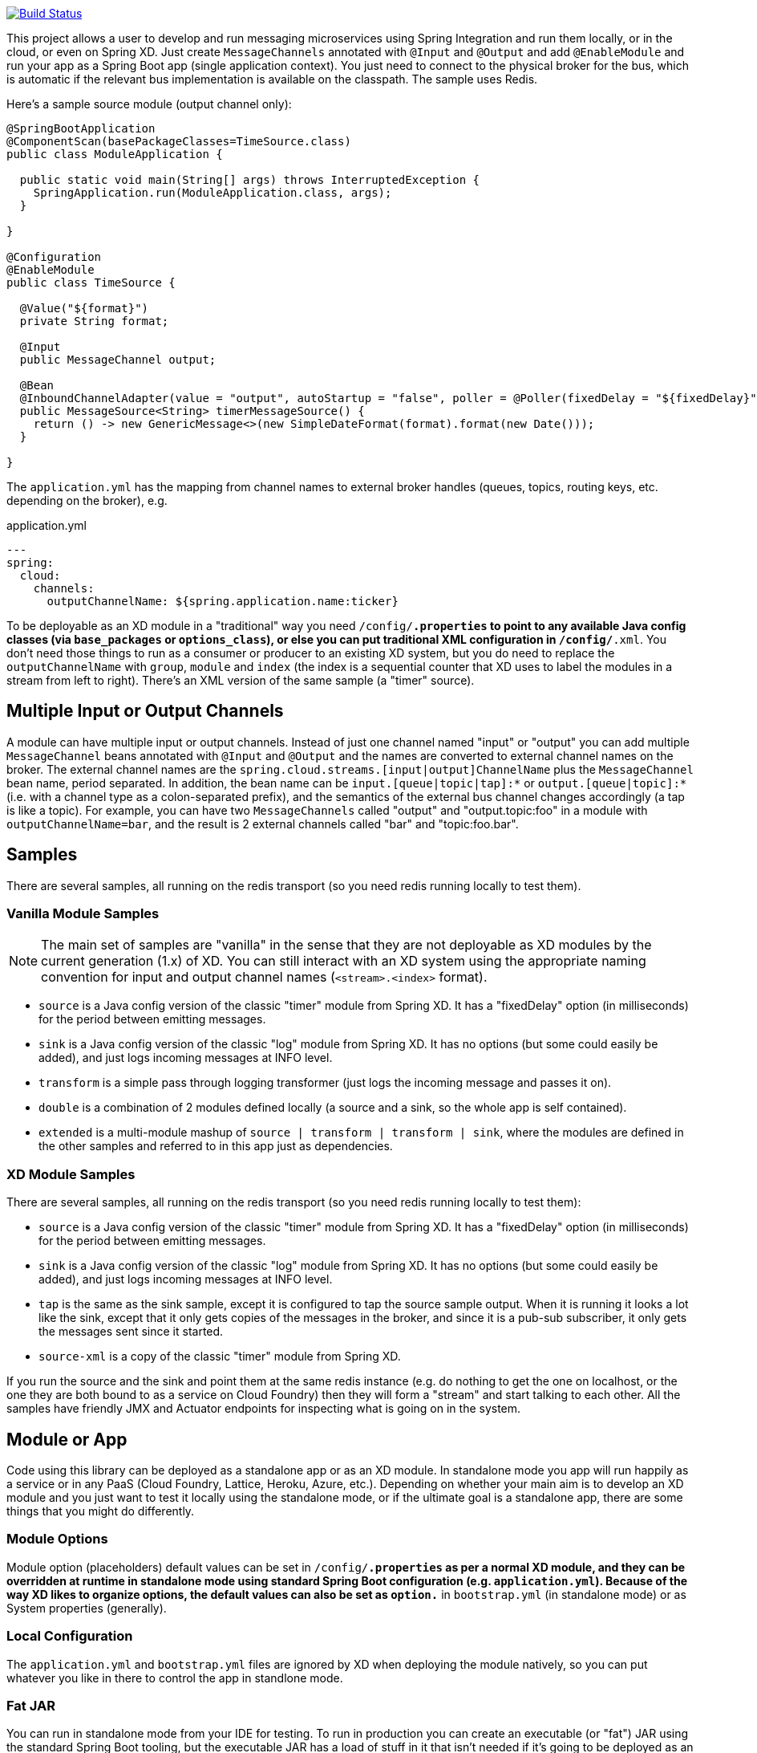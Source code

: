 // Do not edit this file (e.g. go instead to docs/src/main/asciidoc)

image::https://travis-ci.org/spring-cloud/spring-cloud-stream.svg?branch=master[Build Status, link=https://travis-ci.org/spring-cloud/spring-cloud-streams]

This project allows a user to develop and run messaging microservices using Spring Integration and run them locally, or in the cloud, or even on Spring XD. Just create `MessageChannels` annotated with `@Input` and `@Output` and add `@EnableModule` and run your app as a Spring Boot app (single application context).  You just need to connect to the physical broker for the bus, which is automatic if the relevant bus implementation is available on the classpath. The sample uses Redis.

Here's a sample source module (output channel only):

[source,java]
----
@SpringBootApplication
@ComponentScan(basePackageClasses=TimeSource.class)
public class ModuleApplication {

  public static void main(String[] args) throws InterruptedException {
    SpringApplication.run(ModuleApplication.class, args);
  }

}

@Configuration
@EnableModule
public class TimeSource {

  @Value("${format}")
  private String format;

  @Input
  public MessageChannel output;

  @Bean
  @InboundChannelAdapter(value = "output", autoStartup = "false", poller = @Poller(fixedDelay = "${fixedDelay}", maxMessagesPerPoll = "1"))
  public MessageSource<String> timerMessageSource() {
    return () -> new GenericMessage<>(new SimpleDateFormat(format).format(new Date()));
  }

}
----

The `application.yml` has the mapping from channel names to external broker handles (queues, topics, routing keys, etc. depending on the broker), e.g.

.application.yml
----
---
spring:
  cloud:
    channels:
      outputChannelName: ${spring.application.name:ticker}
----

To be deployable as an XD module in a "traditional" way you need `/config/*.properties` to point to any available Java config classes (via `base_packages` or `options_class`), or else you can put traditional XML configuration in `/config/*.xml`. You don't need those things to run as a consumer or producer to an existing XD system, but you do need to replace the `outputChannelName` with `group`, `module` and `index` (the index is a sequential counter that XD uses to label the modules in a stream from left to right). There's an XML version of the same sample (a "timer" source).

== Multiple Input or Output Channels

A module can have multiple input or output channels. Instead of just one channel named "input" or "output" you can add multiple `MessageChannel` beans
 annotated with `@Input` and `@Output` and the names are converted to external channel names on the broker. The external channel names are the `spring.cloud.streams.[input|output]ChannelName` plus the `MessageChannel` bean name, period separated. In addition, the bean name can be `input.[queue|topic|tap]:*` or `output.[queue|topic]:*` (i.e. with a channel type as a colon-separated prefix), and the semantics of the external bus channel changes accordingly (a tap is like a topic). For example, you can have two `MessageChannels` called "output" and "output.topic:foo" in a module with `outputChannelName=bar`, and the result is 2 external channels called "bar" and "topic:foo.bar".

== Samples

There are several samples, all running on the redis transport (so you need redis running locally to test them).

=== Vanilla Module Samples

NOTE: The main set of samples are "vanilla" in the sense that they are not deployable as XD modules by the current generation (1.x) of XD. You can still interact with an XD system using the appropriate naming convention for input and output channel names (`<stream>.<index>` format).

* `source` is a Java config version of the classic "timer" module from Spring XD. It has a "fixedDelay" option (in milliseconds) for the period between emitting messages.

* `sink` is a Java config version of the classic "log" module from Spring XD. It has no options (but some could easily be added), and just logs incoming messages at INFO level.

* `transform` is a simple pass through logging transformer (just logs the incoming message and passes it on).

* `double` is a combination of 2 modules defined locally (a source and a sink, so the whole app is self contained).

* `extended` is a multi-module mashup of `source | transform | transform | sink`, where the modules are defined in the other samples and referred to in this app just as dependencies.

=== XD Module Samples

There are several samples, all running on the redis transport (so you need redis running locally to test them):

* `source` is a Java config version of the classic "timer" module from Spring XD. It has a "fixedDelay" option (in milliseconds) for the period between emitting messages.

* `sink` is a Java config version of the classic "log" module from Spring XD. It has no options (but some could easily be added), and just logs incoming messages at INFO level.

* `tap` is the same as the sink sample, except it is configured to tap the source sample output. When it is running it looks a lot like the sink, except that it only gets copies of the messages in the broker, and since it is a pub-sub subscriber, it only gets the messages sent since it started.

* `source-xml` is a copy of the classic "timer" module from Spring XD.

If you run the source and the sink and point them at the same redis instance (e.g. do nothing to get the one on localhost, or the one they are both bound to as a service on Cloud Foundry) then they will form a "stream" and start talking to each other. All the samples have friendly JMX and Actuator endpoints for inspecting what is going on in the system.

== Module or App

Code using this library can be deployed as a standalone app or as an XD module. In standalone mode you app will run happily as a service or in any PaaS (Cloud Foundry, Lattice, Heroku, Azure, etc.). Depending on whether your main aim is to develop an XD module and you just want to test it locally using the standalone mode, or if the ultimate goal is a standalone app, there are some things that you might do differently.

=== Module Options

Module option (placeholders) default values can be set in `/config/*.properties` as per a normal XD module, and they can be overridden at runtime in standalone mode using standard Spring Boot configuration (e.g. `application.yml`). Because of the way XD likes to organize options, the default values can also be set as `option.*` in `bootstrap.yml` (in standalone mode) or as System properties (generally).

=== Local Configuration

The `application.yml` and `bootstrap.yml` files are ignored by XD when deploying the module natively, so you can put whatever you like in there to control the app in standlone mode.

=== Fat JAR

You can run in standalone mode from your IDE for testing. To run in production you can create an executable (or "fat") JAR using the standard Spring Boot tooling, but the executable JAR has a load of stuff in it that isn't needed if it's going to be deployed as an XD module. In that case you are better off with the normal JAR packaging provided by Maven or Gradle.

== Making Standalone Modules Talk to Each Other

The `[input,output]ChannelName` are used to create physical endpoints in the external broker (e.g. `queue.<channelName>` in Redis).

For an XD module the channel names are `<group>.<index>` and a source (output only) has `index=0` (the default) and downstream modules have the same group but incremented index, with a sink module (input only) having the highest index. To listen to the output from a running XD module, just use the same "group" name and an index 1 larger than the app before it in the chain.

> Note: since the same naming conventions are used in XD, you can steal messages from or send messages to an existing XD stream by copying the stream name (to `spring.cloud.streams.group`) and knowing the index of the XD module you want to interact with.

== Taps

All output channels can be also tapped so you can also attach a module to a pub-sub endpoint and listen to the tap if you know the module metadata. To tap an existing vanilla module you need to know its `outputChannelName` and the tap name is then `tap:<outputChannelName>`, so you can listen to it on an input channel named `input.topic.tap:<outputChannelName>`. The tap is only active if you explicitly ask for it: you can do that by POSTing to the HTTP endpoint `/taps/<channelName>` (where the channel name can be the internal or external name, e.g. "output" or the external name mapped to the output channel).

To tap an existing output channel in an XD module you just need to know its group, name and index, e.g.

```
spring:
  cloud:
    channels:
      group: tocktap
      name: logger
      index: 0
      tap:
        group: testtock
        name: ticker
        index: 0
```

The `spring.cloud.channels.tap` section tells the module runner which topic you want to subscribe to. It creates a new group (a tap can't be in the same group as the one it is tapping) and starts a new index count, in case anyone wants to listen downstream.


== Building

:jdkversion: 1.8

=== Basic Compile and Test

To build the source you will need to install
http://maven.apache.org/run-maven/index.html[Apache Maven] v3.0.6 or above and JDK {jdkversion}.

Spring Cloud uses Maven for most build-related activities, and you
should be able to get off the ground quite quickly by cloning the
project you are interested in and typing

----
$ mvn install -s .settings.xml
----

NOTE: You may need to increase the amount of memory available to Maven by setting
a `MAVEN_OPTS` environment variable with the value `-Xmx512m -XX:MaxPermSize=128m`

The `.settings.xml` is only required the first time (or after updates
to dependencies). It is there to provide repository declarations so
that those do not need to be hard coded in the project poms.

For hints on how to build the project look in `.travis.yml` if there
is one. There should be a "script" and maybe "install" command. Also
look at the "services" section to see if any services need to be
running locally (e.g. mongo or rabbit).  Ignore the git-related bits
that you might find in "before_install" since they will be able git
credentials and you already have those.

If you need mongo, rabbit or redis, see the README in the https://github.com/spring-cloud-samples/scripts[scripts
demo repository] for
instructions. For example consider using the "fig.yml" with
http://www.fig.sh/[Fig] to run them in Docker containers.

=== Documentation

The spring-cloud-build module has a "docs" profile, and if you switch
that on it will try to build asciidoc sources from
`src/main/asciidoc`. As part of that process it will look for a
`README.adoc` and process it by loading all the includes, but not
parsing or rendering it, just copying it to `${main.basedir}`
(defaults to `${basedir}`, i.e. the root of the project). If there are
any changes in the README it will then show up after a Maven build as
a modified file in the correct place. Just commit it and push the change.

=== Working with the code
If you don't have an IDE preference we would recommend that you use
http://www.springsource.com/developer/sts[Spring Tools Suite] or
http://eclipse.org[Eclipse] when working with the code. We use the
http://eclipse.org/m2e/[m2eclipe] eclipse plugin for maven support. Other IDEs and tools
should also work without issue.

==== Importing into eclipse with m2eclipse
We recommend the http://eclipse.org/m2e/[m2eclipe] eclipse plugin when working with
eclipse. If you don't already have m2eclipse installed it is available from the "eclipse
marketplace".

Once the projects are imported into Eclipse you will also need to tell m2eclipse
to use the `.settings.xml` file for the projects.  If you do not do this you may
see errors many different errors related to the POMs in the projects.
Open your Eclipse preferences, expand the Maven preferences, and select User Settings.
In the User Settings field click Browse and navigate to the Spring Cloud project you
imported selecting the `.settings.xml` file in that project.  Click Apply and then OK to
save the preference changes.

==== Importing into eclipse without m2eclipse
If you prefer not to use m2eclipse you can generate eclipse project metadata using the
following command:

[indent=0]
----
	$ mvn eclipse:eclipse
----

The generated eclipse projects can be imported by selecting `import existing projects`
from the `file` menu.

==== Adding Project Lombok Agent

Spring Cloud uses [Project
Lombok](http://projectlombok.org/features/index.html) to generate
getters and setters etc. Compiling from the command line this
shouldn't cause any problems, but in an IDE you need to add an agent
to the JVM. Full instructions can be found in the Lombok website. The
sign that you need to do this is a lot of compiler errors to do with
missing methods and fields, e.g.

[indent=0]
----
The method getInitialStatus() is undefined for the type EurekaInstanceConfigBean    EurekaDiscoveryClientConfiguration.java /spring-cloud-netflix-core/src/main/java/org/springframework/cloud/netflix/eureka   line 120    Java Problem
The method getInitialStatus() is undefined for the type EurekaInstanceConfigBean    EurekaDiscoveryClientConfiguration.java /spring-cloud-netflix-core/src/main/java/org/springframework/cloud/netflix/eureka   line 121    Java Problem
The method setNonSecurePort(int) is undefined for the type EurekaInstanceConfigBean EurekaDiscoveryClientConfiguration.java /spring-cloud-netflix-core/src/main/java/org/springframework/cloud/netflix/eureka   line 112    Java Problem
The type EurekaInstanceConfigBean.IdentifyingDataCenterInfo must implement the inherited abstract method DataCenterInfo.getName()   EurekaInstanceConfigBean.java   /spring-cloud-netflix-core/src/main/java/org/springframework/cloud/netflix/eureka   line 131    Java Problem
The method getId() is undefined for the type ProxyRouteLocator.ProxyRouteSpec   PreDecorationFilter.java    /spring-cloud-netflix-core/src/main/java/org/springframework/cloud/netflix/zuul/filters/pre line 60 Java Problem
The method getLocation() is undefined for the type ProxyRouteLocator.ProxyRouteSpec PreDecorationFilter.java    /spring-cloud-netflix-core/src/main/java/org/springframework/cloud/netflix/zuul/filters/pre line 55 Java Problem
----

==== Importing into other IDEs
Maven is well supported by most Java IDEs. Refer to you vendor documentation.


== Contributing

Spring Cloud is released under the non-restrictive Apache 2.0 license,
and follows a very standard Github development process, using Github
tracker for issues and merging pull requests into master. If you want
to contribute even something trivial please do not hesitate, but
follow the guidelines below.

=== Sign the Contributor License Agreement
Before we accept a non-trivial patch or pull request we will need you to sign the
https://support.springsource.com/spring_committer_signup[contributor's agreement].
Signing the contributor's agreement does not grant anyone commit rights to the main
repository, but it does mean that we can accept your contributions, and you will get an
author credit if we do.  Active contributors might be asked to join the core team, and
given the ability to merge pull requests.

=== Code Conventions and Housekeeping
None of these is essential for a pull request, but they will all help.  They can also be
added after the original pull request but before a merge.

* Use the Spring Framework code format conventions. If you use Eclipse
  you can import formatter settings using the
  `eclipse-code-formatter.xml` file from the
  https://github.com/spring-cloud/build/tree/master/eclipse-coding-conventions.xml[Spring
  Cloud Build] project. If using IntelliJ, you can use the
  http://plugins.jetbrains.com/plugin/6546[Eclipse Code Formatter
  Plugin] to import the same file.
* Make sure all new `.java` files to have a simple Javadoc class comment with at least an
  `@author` tag identifying you, and preferably at least a paragraph on what the class is
  for.
* Add the ASF license header comment to all new `.java` files (copy from existing files
  in the project)
* Add yourself as an `@author` to the .java files that you modify substantially (more
  than cosmetic changes).
* Add some Javadocs and, if you change the namespace, some XSD doc elements.
* A few unit tests would help a lot as well -- someone has to do it.
* If no-one else is using your branch, please rebase it against the current master (or
  other target branch in the main project).
* When writing a commit message please follow http://tbaggery.com/2008/04/19/a-note-about-git-commit-messages.html[these conventions],
  if you are fixing an existing issue please add `Fixes gh-XXXX` at the end of the commit
  message (where XXXX is the issue number).
